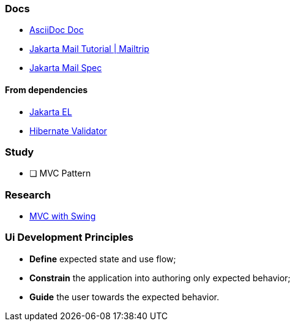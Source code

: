 === Docs

* https://docs.asciidoctor.org/asciidoc/latest/[AsciiDoc Doc]
* https://mailtrap.io/blog/jakarta-mail-tutorial/[Jakarta Mail Tutorial | Mailtrip]
* https://jakarta.ee/specifications/mail/2.0/[Jakarta Mail Spec]

==== From dependencies

* https://jakarta.ee/specifications/expression-language/4.0/jakarta-expression-language-spec-4.0.html[Jakarta EL]
* https://docs.jboss.org/hibernate/stable/validator/reference/en-US/html_single/#preface[Hibernate Validator]

=== Study

- [ ] MVC Pattern

=== Research

* https://stackoverflow.com/questions/31576623/how-mvc-work-with-java-swing-gui[MVC with Swing]

=== Ui Development Principles

* *Define* expected state and use flow;
* *Constrain* the application into authoring only expected behavior;
* *Guide* the user towards the expected behavior.
